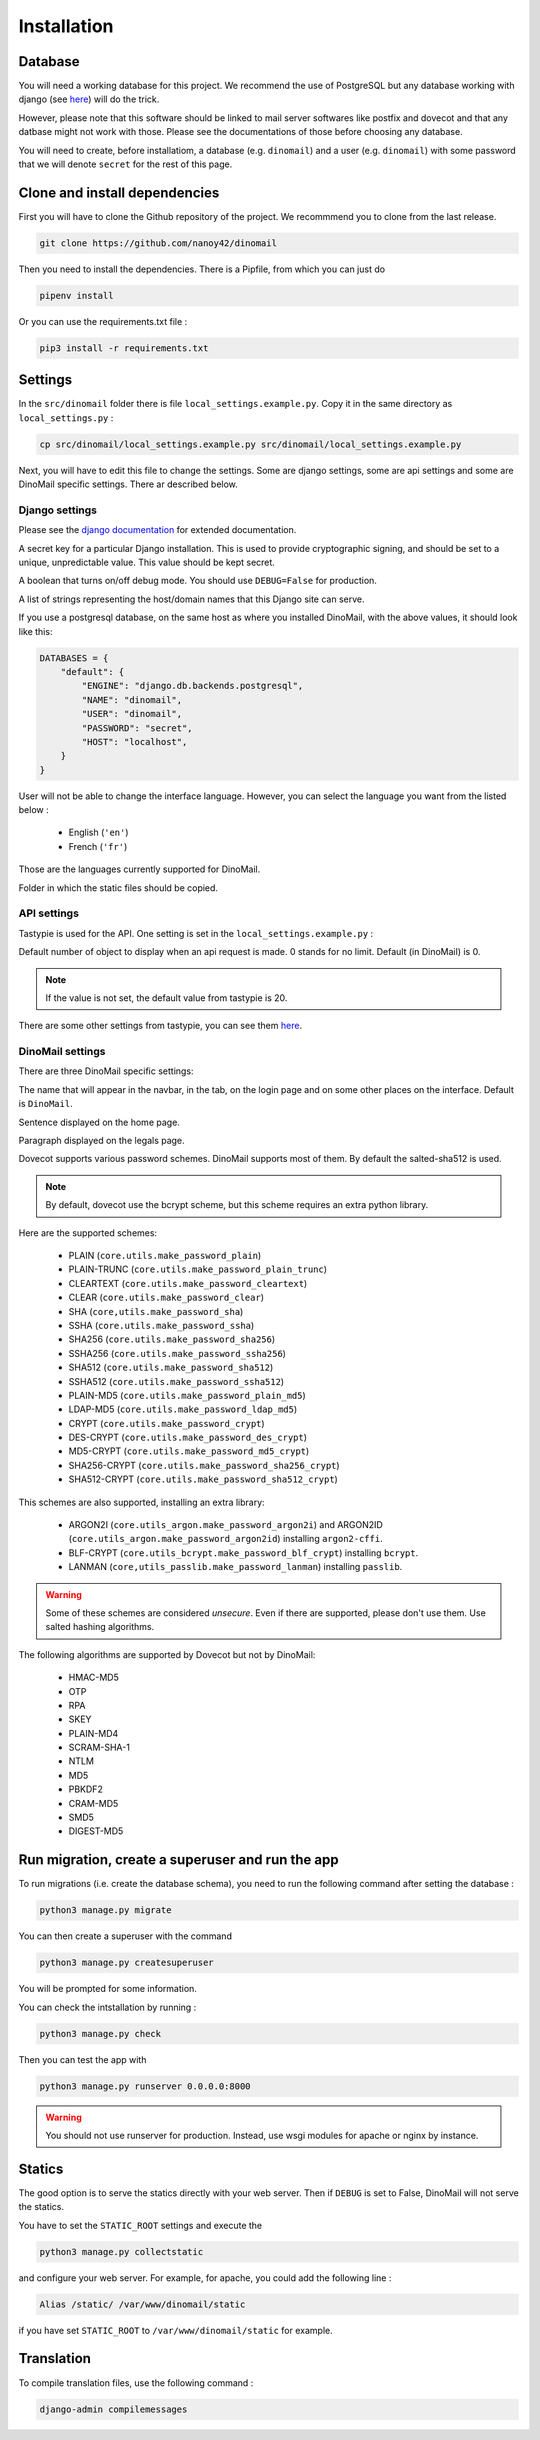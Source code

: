 Installation
============

Database
########

You will need a working database for this project. We recommend the use of PostgreSQL but any database working with django (see `here <https://docs.djangoproject.com/en/3.0/ref/databases/>`_) will do the trick.

However, please note that this software should be linked to mail server softwares like postfix and dovecot and that any datbase might not work with those. Please see the documentations of those before choosing any database.

You will need to create, before installatiom, a database (e.g. ``dinomail``) and a user (e.g. ``dinomail``) with some password that we will denote ``secret`` for the rest of this page.

Clone and install dependencies
##############################

First you will have to clone the Github repository of the project. We recommmend you to clone from the last release.

.. code-block:: bash

    git clone https://github.com/nanoy42/dinomail


Then you need to install the dependencies. There is a Pipfile, from which you can just do 

.. code-block:: bash

    pipenv install

Or you can use the requirements.txt file :

.. code-block:: bash

    pip3 install -r requirements.txt

Settings
########

In the ``src/dinomail`` folder there is file ``local_settings.example.py``. Copy it in the same directory as ``local_settings.py`` :


.. code-block:: bash

    cp src/dinomail/local_settings.example.py src/dinomail/local_settings.example.py


Next, you will have to edit this file to change the settings. Some are django settings, some are api settings and some are DinoMail specific settings. There ar described below.

Django settings
***************

Please see the `django documentation <https://docs.djangoproject.com/fr/3.0/ref/settings>`_ for extended documentation.

.. attribute:: SECRET_KEY

A secret key for a particular Django installation. This is used to provide cryptographic signing, and should be set to a unique, unpredictable value. This value should be kept secret.

.. attribute:: DEBUG

A boolean that turns on/off debug mode. You should use ``DEBUG=False`` for production.

.. attribute:: ALLOWED_HOSTS

A list of strings representing the host/domain names that this Django site can serve.

.. attribute:: DATABASES

If you use a postgresql database, on the same host as where you installed DinoMail, with the above values, it should look like this:

.. code-block:: python

    DATABASES = {
        "default": {
            "ENGINE": "django.db.backends.postgresql",
            "NAME": "dinomail",
            "USER": "dinomail",
            "PASSWORD": "secret",
            "HOST": "localhost",
        }
    }

    
.. attribute:: LANGUAGE_CODE

User will not be able to change the interface language. However, you can select the language you want from the listed below : 

 * English (``'en'``)
 * French (``'fr'``)

Those are the languages currently supported for DinoMail.

.. attribute:: STATIC_ROOT

Folder in which the static files should be copied.

API settings
************

Tastypie is used for the API. One setting is set in the ``local_settings.example.py`` :

.. attribute:: API_LIMIT_PER_PAGE

Default number of object to display when an api request is made. 0 stands for no limit. Default (in DinoMail) is 0.

.. note:: If the value is not set, the default value from tastypie is 20.

There are some other settings from tastypie, you can see them `here <https://django-tastypie.readthedocs.io/en/latest/settings.html>`_.

DinoMail settings
*****************

There are three DinoMail specific settings:

.. attribute:: DINOMAIL_NAME

The name that will appear in the navbar, in the tab, on the login page and on some other places on the interface. Default is ``DinoMail``.

.. attribute:: DINOMAIL_CATCH_LINE

Sentence displayed on the home page.

.. image:: ../../res/screenshots/home.png

.. attribute:: DINOMAIL_LEGALS

Paragraph displayed on the legals page.

.. attribute:: DINOMAIL_PASSWORD_SCHEME

Dovecot supports various password schemes. DinoMail supports most of them. By default the salted-sha512 is used.

.. note:: By default, dovecot use the bcrypt scheme, but this scheme requires an extra python library.

Here are the supported schemes:

 * PLAIN (``core.utils.make_password_plain``)
 * PLAIN-TRUNC (``core.utils.make_password_plain_trunc``)
 * CLEARTEXT (``core.utils.make_password_cleartext``)
 * CLEAR (``core.utils.make_password_clear``)
 * SHA (``core,utils.make_password_sha``)
 * SSHA (``core.utils.make_password_ssha``)
 * SHA256 (``core.utils.make_password_sha256``)
 * SSHA256 (``core.utils.make_password_ssha256``)
 * SHA512 (``core.utils.make_password_sha512``)
 * SSHA512 (``core.utils.make_password_ssha512``)
 * PLAIN-MD5 (``core.utils.make_password_plain_md5``)
 * LDAP-MD5 (``core.utils.make_password_ldap_md5``)
 * CRYPT (``core.utils.make_password_crypt``)
 * DES-CRYPT (``core.utils.make_password_des_crypt``)
 * MD5-CRYPT (``core.utils.make_password_md5_crypt``)
 * SHA256-CRYPT (``core.utils.make_password_sha256_crypt``)
 * SHA512-CRYPT (``core.utils.make_password_sha512_crypt``)

This schemes are also supported, installing an extra library:

 * ARGON2I (``core.utils_argon.make_password_argon2i``) and ARGON2ID (``core.utils_argon.make_password_argon2id``) installing ``argon2-cffi``.
 * BLF-CRYPT (``core.utils_bcrypt.make_password_blf_crypt``) installing ``bcrypt``.
 * LANMAN (``core,utils_passlib.make_password_lanman``) installing ``passlib``.

.. warning:: Some of these schemes are considered *unsecure*. Even if there are supported, please don't use them. Use salted hashing algorithms.

The following algorithms are supported by Dovecot but not by DinoMail:

 * HMAC-MD5
 * OTP
 * RPA
 * SKEY
 * PLAIN-MD4
 * SCRAM-SHA-1
 * NTLM
 * MD5
 * PBKDF2
 * CRAM-MD5
 * SMD5
 * DIGEST-MD5
 
Run migration, create a superuser and run the app
#################################################

To run migrations (i.e. create the database schema), you need to run the following command after setting the database :

.. code-block:: bash

    python3 manage.py migrate

You can then create a superuser with the command

.. code-block:: bash

    python3 manage.py createsuperuser


You will be prompted for some information.

You can check the intstallation by running : 

.. code-block:: bash

    python3 manage.py check

Then you can test the app with

.. code-block:: bash

    python3 manage.py runserver 0.0.0.0:8000

.. warning:: You should not use runserver for production. Instead, use wsgi modules for apache or nginx by instance.

Statics
#######

The good option is to serve the statics directly with your web server. Then if ``DEBUG`` is set to False, DinoMail will not serve the statics.

You have to set the ``STATIC_ROOT`` settings and execute the 

.. code-block:: bash

    python3 manage.py collectstatic

and configure your web server. For example, for apache, you could add the following line : 

.. code-block:: apache

    Alias /static/ /var/www/dinomail/static

if you have set ``STATIC_ROOT`` to ``/var/www/dinomail/static`` for example.

Translation
###########

To compile translation files, use the following command : 

.. code-block:: bash

    django-admin compilemessages